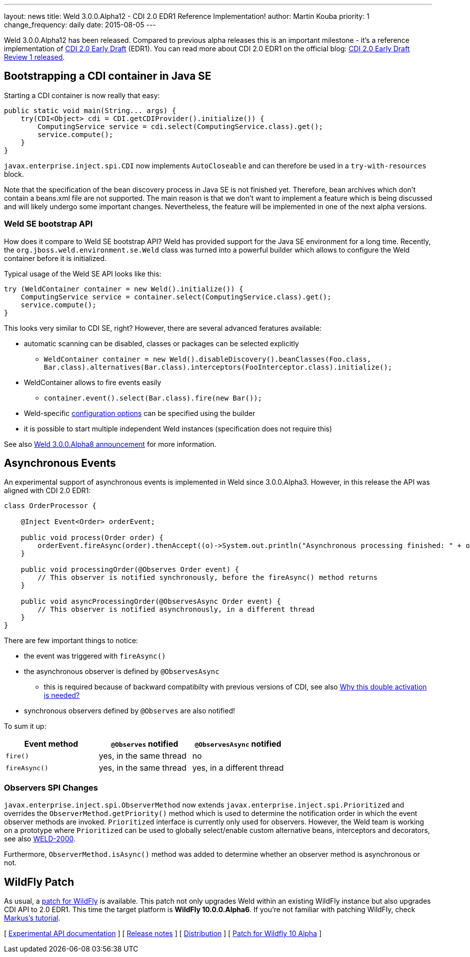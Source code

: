 ---
layout: news
title: Weld 3.0.0.Alpha12 - CDI 2.0 EDR1 Reference Implementation!
author: Martin Kouba
priority: 1
change_frequency: daily
date: 2015-08-05
---

Weld 3.0.0.Alpha12 has been released. Compared to previous alpha releases this is an important milestone - it's a reference implementation of link:http://docs.jboss.org/cdi/spec/2.0.EDR1/cdi-spec.html[CDI 2.0 Early Draft] (EDR1). You can read more about CDI 2.0 EDR1 on the official blog: link:http://www.cdi-spec.org/news/2015/07/03/CDI-2_0-EDR1-released/[CDI 2.0 Early Draft Review 1 released].

== Bootstrapping a CDI container in Java SE

Starting a CDI container is now really that easy:

[source,java]
----
public static void main(String... args) {
    try(CDI<Object> cdi = CDI.getCDIProvider().initialize()) {
        ComputingService service = cdi.select(ComputingService.class).get();
        service.compute();
    }
}
----

`javax.enterprise.inject.spi.CDI` now implements `AutoCloseable` and can therefore be used in a `try-with-resources` block. 

Note that the specification of the bean discovery process in Java SE is not finished yet. Therefore, bean archives which don't contain a beans.xml file are not supported. The main reason is that we don't want to implement a feature which is being discussed and will likely undergo some important changes. Nevertheless, the feature will be implemented in one of the next alpha versions.

=== Weld SE bootstrap API

How does it compare to Weld SE bootstrap API? Weld has provided support for the Java SE environment for a long time. Recently, the `org.jboss.weld.environment.se.Weld` class was turned into a powerful builder which allows to configure the Weld container before it is initialized.

Typical usage of the Weld SE API looks like this:

[source,java]
----
try (WeldContainer container = new Weld().initialize()) {
    ComputingService service = container.select(ComputingService.class).get();
    service.compute();
}
----

This looks very similar to CDI SE, right? However, there are several advanced feratures available:

* automatic scanning can be disabled, classes or packages can be selected explicitly
** `WeldContainer container = new Weld().disableDiscovery().beanClasses(Foo.class, Bar.class).alternatives(Bar.class).interceptors(FooInterceptor.class).initialize();`
* WeldContainer allows to fire events easily
** `container.event().select(Bar.class).fire(new Bar());` 
* Weld-specific link:http://docs.jboss.org/weld/reference/latest-master/en-US/html/configure.html#_weld_configuration[configuration options] can be specified using the builder
* it is possible to start multiple independent Weld instances (specification does not require this)

See also link:http://weld.cdi-spec.org/news/2015/04/21/weld-300Alpha8/[Weld 3.0.0.Alpha8 announcement] for more information.


== Asynchronous Events

An experimental support of asynchronous events is implemented in Weld since 3.0.0.Alpha3. However, in this release the API was aligned with CDI 2.0 EDR1:

[source,java]
----
class OrderProcessor {

    @Inject Event<Order> orderEvent;

    public void process(Order order) {
        orderEvent.fireAsync(order).thenAccept((o)->System.out.println("Asynchronous processing finished: " + o.getId()));
    }

    public void processingOrder(@Observes Order event) {
        // This observer is notified synchronously, before the fireAsync() method returns
    }

    public void asyncProcessingOrder(@ObservesAsync Order event) {
        // This observer is notified asynchronously, in a different thread
    }
}
----

There are few important things to notice:

* the event was triggered with `fireAsync()`
* the asynchronous observer is defined by `@ObservesAsync`
** this is required because of backward compatibilty with previous versions of CDI, see also link:http://www.cdi-spec.org/news/2015/07/03/CDI-2_0-EDR1-released/#_why_this_double_activation_is_needed[Why this double activation is needed?]
* synchronous observers defined by `@Observes` are also notified!

To sum it up:

[options="header"]
|===
|Event method |`@Observes` notified|`@ObservesAsync` notified

|`fire()`
|yes, in the same thread
|no

|`fireAsync()`
|yes, in the same thread
|yes, in a different thread
|===

=== Observers SPI Changes

`javax.enterprise.inject.spi.ObserverMethod` now extends `javax.enterprise.inject.spi.Prioritized` and overrides the `ObserverMethod.getPriority()` method which is used to determine the notification order in which the event observer methods are invoked. `Prioritized` interface is currently only used for observers. However, the Weld team is working on a prototype where `Prioritized` can be used to globally select/enable custom alternative beans, interceptors and decorators, see also link:https://issues.jboss.org/browse/WELD-2000[WELD-2000].

Furthermore, `ObserverMethod.isAsync()` method was added to determine whether an observer method is asynchronous or not. 

== WildFly Patch

As usual, a link:http://download.jboss.org/weld/3.0.0.Alpha12/wildfly-10.0.0.Alpha6-weld-3.0.0.Alpha12-patch.zip[patch for WildFly] is available. This patch not only upgrades Weld within an existing WildFly instance but also upgrades CDI API to 2.0 EDR1. This time the target platform is *WildFly 10.0.0.Alpha6*.  If you’re not familiar with patching WildFly, check link:http://blog.eisele.net/2015/02/playing-with-weld-probe-see-all-of-your.html[Markus's tutorial].


&#91; link:http://docs.jboss.org/weld/javadoc/3.0/weld-api/org/jboss/weld/experimental/package-frame.html[Experimental API documentation] &#93;
&#91; link:https://issues.jboss.org/secure/ReleaseNote.jspa?projectId=12310891&version=12327471[Release notes] &#93;
&#91; link:http://download.jboss.org/weld/3.0.0.Alpha12/weld-3.0.0.Alpha12.zip[Distribution] &#93;
&#91; link:http://download.jboss.org/weld/3.0.0.Alpha12/wildfly-10.0.0.Alpha6-weld-3.0.0.Alpha12-patch.zip[Patch for Wildfly 10 Alpha]
&#93;
